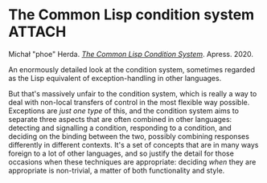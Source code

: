 # -*- org-attach-id-dir: "../../../../files/attachments"; -*-
#+BEGIN_COMMENT
.. title: The Common Lisp condition system
.. slug: the-common-lisp-condition-system
.. date: 2024-03-06 18:46:57 UTC
.. tags: project:lisp-bibliography, lisp, advanced-tutorial
.. category:
.. link:
.. description:
.. type: text

#+END_COMMENT
* The Common Lisp condition system                                   :ATTACH:
  :PROPERTIES:
  :ID:       06efe121-b8ab-4558-a705-733fbbe7b1f9
  :END:


  #+DOWNLOADED: file:/Users/sd80/Downloads/978-1-4842-6134-7.webp @ 2024-03-06 18:51:06
  #+attr_org: :width 100
  #+attr_html: :class floater
  [[attachment:978-1-4842-6134-7.webp]]

  Michał "phoe" Herda.  /[[https://doi.org/10.1007/978-1-4842-6134-7][The Common Lisp Condition System]]/. Apress. 2020.

  An enormously detailed look at the condition system, sometimes
  regarded as the Lisp equivalent of exception-handling in other
  languages.

  But that's massively unfair to the condition system, which is
  really a way to deal with non-local transfers of control in the
  most flexible way possible. Exceptions are /just one type/ of
  this, and the condition system aims to separate three aspects that
  are often combined in other languages: detecting and signalling a
  condition, responding to a condition, and deciding on the binding
  between the two, possibly combining responses differently in
  different contexts. It's a set of concepts that are in many ways
  foreign to a lot of other languages, and so justify the detail for
  those occasions when these techniques are appropriate: deciding
  /when/ they are appropriate is non-trivial, a matter of both
  functionality and style.
